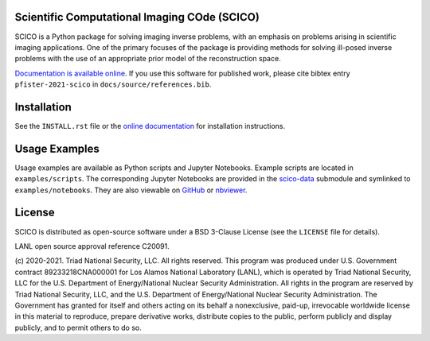 .. image:: https://img.shields.io/github/license/lanl/scico.svg
    :target: https://github.com/lanl/scico/blob/main/LICENSE
    :alt: Package License

.. image:: https://readthedocs.org/projects/scico/badge/?version=latest
    :target: http://scico.readthedocs.io/en/latest/?badge=latest
    :alt: Documentation Status

.. image:: https://github.com/lanl/scico/actions/workflows/main.yml/badge.svg
   :target: https://github.com/lanl/scico/actions/workflows/main.yml
   :alt: Lint status
   
.. image:: https://github.com/lanl/scico/actions/workflows/ci-build.yml/badge.svg
   :target: https://github.com/lanl/scico/actions/workflows/ci-build.yml
   :alt: CI status
  


Scientific Computational Imaging COde (SCICO)
=============================================

SCICO is a Python package for solving imaging inverse problems, with an emphasis on problems arising in scientific imaging applications. One of the primary focuses of the package is providing methods for solving ill-posed inverse problems with the use of an appropriate prior model of the reconstruction space.

`Documentation is available online <https://scico.rtfd.io/>`_. If you use this software for published work, please cite bibtex entry ``pfister-2021-scico`` in ``docs/source/references.bib``.


Installation
============

See the ``INSTALL.rst`` file or the `online documentation <https://scico.rtfd.io/en/latest/install.html>`_ for installation instructions.


Usage Examples
==============

Usage examples are available as Python scripts and Jupyter Notebooks. Example scripts are located in ``examples/scripts``. The corresponding Jupyter Notebooks are provided in the `scico-data <https://github.com/lanl/scico-data>`_ submodule and symlinked to ``examples/notebooks``. They are also viewable on `GitHub <https://github.com/lanl/scico-data/tree/main/notebooks>`_ or `nbviewer <https://nbviewer.jupyter.org/github/lanl/scico-data/tree/main/notebooks/>`_.


License
=======

SCICO is distributed as open-source software under a BSD 3-Clause License (see the ``LICENSE`` file for details).

LANL open source approval reference C20091.

(c) 2020-2021. Triad National Security, LLC. All rights reserved.
This program was produced under U.S. Government contract 89233218CNA000001 for Los Alamos National Laboratory (LANL), which is operated by Triad National Security, LLC for the U.S.  Department of Energy/National Nuclear Security Administration. All rights in the program are reserved by Triad National Security, LLC, and the U.S. Department of Energy/National Nuclear Security Administration. The Government has granted for itself and others acting on its behalf a nonexclusive, paid-up, irrevocable worldwide license in this material to reproduce, prepare derivative works, distribute copies to the public, perform publicly and display publicly, and to permit others to do so.
